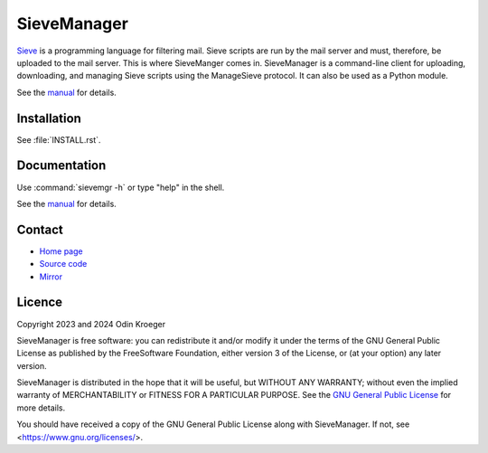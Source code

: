 ============
SieveManager
============

Sieve_ is a programming language for filtering mail. Sieve scripts are
run by the mail server and must, therefore, be uploaded to the mail server.
This is where SieveManger comes in. SieveManager is a command-line client
for uploading, downloading, and managing Sieve scripts using the
ManageSieve protocol. It can also be used as a Python module.

See the manual_ for details.

.. _Sieve: http://sieve.info

.. _manual: https://odkr.codeberg.page/sievemgr


Installation
============

See :file:`INSTALL.rst`.


Documentation
=============

Use :command:`sievemgr -h` or type "help" in the shell.

See the manual_ for details.


Contact
=======

* `Home page <https://odkr.codeberg.page/sievemgr>`_

* `Source code <https://codeberg.org/odkr/sievemgr>`_

* `Mirror <https://notabug.org/odkr/sievemgr>`_


Licence
=======

Copyright 2023 and 2024  Odin Kroeger

SieveManager is free software: you can redistribute it and/or modify
it under the terms of the GNU General Public License as published by
the FreeSoftware Foundation, either version 3 of the License, or (at
your option) any later version.

SieveManager is distributed in the hope that it will be useful,
but WITHOUT ANY WARRANTY; without even the implied warranty of
MERCHANTABILITY or FITNESS FOR A PARTICULAR PURPOSE.
See the `GNU General Public License`_ for more details.

You should have received a copy of the GNU General Public License
along with SieveManager. If not, see <https://www.gnu.org/licenses/>.

.. _`GNU General Public License`: LICENCE.rst
